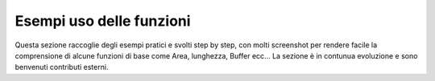 Esempi uso delle funzioni
===================================
Questa sezione raccoglie degli esempi pratici e svolti step by step, con molti screenshot per rendere facile la comprensione di alcune funzioni di base come Area, lunghezza, Buffer ecc...
La sezione è in contunua evoluzione e sono benvenuti contributi esterni.

+-----+-----------------------------------------------------------------------------------------------+--------------------+ 
|  #  | Esempio                                                                 				              | Autore			       |
+=====+===============================================================================================+====================+
| 1   | `Come aggiungere colonna con area [mq]`_                                					            | Salvatore Fiandaca |
+-----+-----------------------------------------------------------------------------------------------+--------------------+ 
| 2   | `Come aggiungere le coordinate x e y alla tabella attributi`_          				                | Salvatore Fiandaca |
+-----+-----------------------------------------------------------------------------------------------+--------------------+ 
| 3   | `Come aggiungere un campo virtuale`_                                    					            | Salvatore Fiandaca |
+-----+-----------------------------------------------------------------------------------------------+-------------------+ 
| 4   | `Come aggiungere la quota z alla tabella attributi`_                    					            | Salvatore Fiandaca | 
+-----+-----------------------------------------------------------------------------------------------+--------------------+ 
| 5   | `Etichettare usando attibuto geometry`_                                 					            | Salvatore Fiandaca |
+-----+-----------------------------------------------------------------------------------------------+--------------------+ 
| 6   | `Aggiornare l’attributo geometry`_                                      					            | Salvatore Fiandaca |
+-----+-----------------------------------------------------------------------------------------------+--------------------+ 
| 7   | `Etichettare punti EPSG 4326 sessadecimali in sessagesimali GMS`_       					            | Salvatore Fiandaca |
+-----+-----------------------------------------------------------------------------------------------+--------------------+ 
| 8   | `Tematizzare utilizzando la sovrascrittura definita dai dati`_          					            | Salvatore Fiandaca |
+-----+-----------------------------------------------------------------------------------------------+--------------------+ 
| 9   | `Espressione regolare: inserire automaticamente un carattere speciale`_ 					            | Salvatore Fiandaca |
+-----+-----------------------------------------------------------------------------------------------+--------------------+ 
| 10  | `Selezionare tramite funzioni di aggregazione - caso minimun`_          					            | Salvatore Fiandaca |
+-----+-----------------------------------------------------------------------------------------------+--------------------+ 
| 11  | `Calcolo della core area (area interna al poligono al netto di un’area di buffer interna )`_  | `Ludovico Frate`_  |
+-----+-----------------------------------------------------------------------------------------------+--------------------+ 
| 12  | `Spostare etichetta e generare segmento`_                                                     | Salvatore Fiandaca | 
+-----+------------------------------------------------------------------------------------------------+-------------------+ 
| 13  | `Conteggio valori in un campo`_                                                               | Salvatore Fiandaca |
+-----+-----------------------------------------------------------------------------------------------+--------------------+ 
| 14  | `Ottenere i centroidi lungo le linee`_                                                        | Salvatore Fiandaca |
+-----+-----------------------------------------------------------------------------------------------+--------------------+ 
| 15  | `Conta i punti nel poligono`_                                                                 | Salvatore Fiandaca |
+-----+-----------------------------------------------------------------------------------------------+--------------------+ 
| 16  | `Somma lunghezze nel poligono`_                                                               | Salvatore Fiandaca |
+-----+-----------------------------------------------------------------------------------------------+--------------------+ 
| 17  | `Contare i punti nel poligono per categorie`_                                                 | Martina Savarese   |
+-----+-----------------------------------------------------------------------------------------------+--------------------+ 
| 18  | `Nascondi etichette`_                                                                         | Salvatore Fiandaca |
+-----+-----------------------------------------------------------------------------------------------+--------------------+ 
| 19  | `Calcolo area poligoni all’interno di un reticoli`_                                           | Salvatore Fiandaca |
+-----+-----------------------------------------------------------------------------------------------+--------------------+ 
| 20  | `Spatial join`_     																		                                      | Salvatore Fiandaca |
+-----+-----------------------------------------------------------------------------------------------+--------------------+ 
| 21  | `Etichettare più poligoni con unica label`_                 								                  | Salvatore Fiandaca |
+-----+-----------------------------------------------------------------------------------------------+--------------------+ 
| 22  |`Elenco Comuni`_                                            								                    | Salvatore Fiandaca |
+-----+-----------------------------------------------------------------------------------------------+--------------------+ 
| 23  | `Rotazione di pattern lineare`_                             								                  | Salvatore Fiandaca |
+-----+-----------------------------------------------------------------------------------------------+--------------------+ 
| 24  | `Numerazione dei poligoni in base alla relazione spaziale`_ 								                  | Salvatore Fiandaca |
+-----+-----------------------------------------------------------------------------------------------+--------------------+ 
| 25  | `Assegnare categoria prevalente`_                                                             | Salvatore Fiandaca |
+-----+-----------------------------------------------------------------------------------------------+--------------------+ 

.. _Come aggiungere colonna con area [mq]: http://hfcqgis.opendatasicilia.it/it/latest/esempi/add_col_area.html
.. _Come aggiungere le coordinate x e y alla tabella attributi: http://hfcqgis.opendatasicilia.it/it/latest/esempi/add_coord_xy.html
.. _Come aggiungere un campo virtuale: http://hfcqgis.opendatasicilia.it/it/latest/esempi/add_campo_virtuale.html
.. _Come aggiungere la quota z alla tabella attributi: http://hfcqgis.opendatasicilia.it/it/latest/esempi/add_col_z.html
.. _Etichettare usando attibuto geometry: http://hfcqgis.opendatasicilia.it/it/latest/esempi/etichette.html
.. _Aggiornare l’attributo geometry: http://hfcqgis.opendatasicilia.it/it/latest/esempi/agg_geom.html
.. _Etichettare punti EPSG 4326 sessadecimali in sessagesimali GMS: http://hfcqgis.opendatasicilia.it/it/latest/esempi/conversione.html
.. _Tematizzare utilizzando la sovrascrittura definita dai dati: http://hfcqgis.opendatasicilia.it/it/latest/esempi/tematizzare.html
.. _`Espressione regolare: inserire automaticamente un carattere speciale`: http://hfcqgis.opendatasicilia.it/it/latest/esempi/espressione_regolare.html
.. _Selezionare tramite funzioni di aggregazione - caso minimun: http://hfcqgis.opendatasicilia.it/it/latest/esempi/select_with_aggregate.html
.. _Calcolo della core area (area interna al poligono al netto di un’area di buffer interna ): http://hfcqgis.opendatasicilia.it/it/latest/esempi/core_area.html
.. _Ludovico Frate: https://twitter.com/FrateLudovico?lang=it
.. _Spostare etichetta e generare segmento: http://hfcqgis.opendatasicilia.it/it/latest/esempi/sposta_etichetta_linea.html
.. _Conteggio valori in un campo: http://hfcqgis.opendatasicilia.it/it/latest/esempi/conteggio.html
.. _Ottenere i centroidi lungo le linee: http://hfcqgis.opendatasicilia.it/it/latest/esempi/centroid_linee.html
.. _Conta i punti nel poligono: http://hfcqgis.opendatasicilia.it/it/latest/esempi/conta_punti_in_poligono.html
.. _Somma lunghezze nel poligono: http://hfcqgis.opendatasicilia.it/it/latest/esempi/somma_lunghezze_nel_poligono.html
.. _Contare i punti nel poligono per categorie: http://hfcqgis.opendatasicilia.it/it/latest/esempi/punti_in_poligoni_categorie.html
.. _Nascondi etichette: http://hfcqgis.opendatasicilia.it/it/latest/esempi/nascondi_etichette.html
.. _Calcolo area poligoni all’interno di un reticoli: http://hfcqgis.opendatasicilia.it/it/latest/esempi/calcolo_area_poligoni_reticolo.html
.. _Spatial join: http://hfcqgis.opendatasicilia.it/it/latest/esempi/spatial_join.html
.. _Etichettare più poligoni con unica label: http://hfcqgis.opendatasicilia.it/it/latest/esempi/unica_etichetta_più_poligoni.html
.. _Elenco Comuni: http://hfcqgis.opendatasicilia.it/it/latest/esempi/elenco_comuni_attraversati_fiume.html
.. _Rotazione di pattern lineare: http://hfcqgis.opendatasicilia.it/it/latest/esempi/rotazione_pattern.html
.. _Numerazione dei poligoni in base alla relazione spaziale: http://hfcqgis.opendatasicilia.it/it/latest/esempi/numerazione_poligoni_rel_spaziale.html
.. _Assegnare categoria prevalente: http://hfcqgis.opendatasicilia.it/it/latest/esempi/assegnare_cat_prevalente.html
